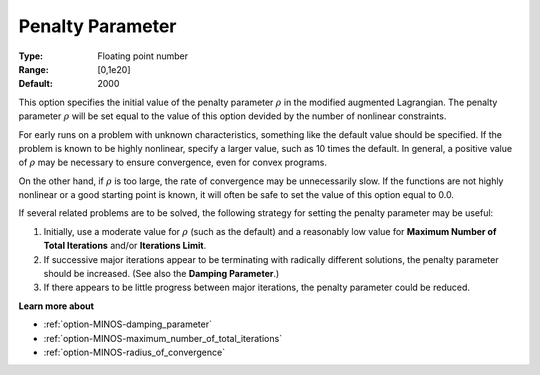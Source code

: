 

.. _option-MINOS-penalty_parameter:


Penalty Parameter
=================



:Type:	Floating point number	
:Range:	[0,1e20]	
:Default:	2000	



This option specifies the initial value of the penalty parameter :math:`\rho` in the modified augmented Lagrangian.
The penalty parameter :math:`\rho` will be set equal to the value of this option devided by the number of nonlinear constraints.



For early runs on a problem with unknown characteristics, something like the default value should be specified.
If the problem is known to be highly nonlinear, specify a larger value, such as 10 times the default. In general,
a positive value of :math:`\rho` may be necessary to ensure convergence, even for convex programs.



On the other hand, if :math:`\rho` is too large, the rate of convergence may be unnecessarily slow. If the functions
are not highly nonlinear or a good starting point is known, it will often be safe to set the value of this option equal to 0.0.



If several related problems are to be solved, the following strategy for setting the penalty parameter may be useful:

1.	Initially, use a moderate value for :math:`\rho` (such as the default) and a reasonably low value for **Maximum Number of Total Iterations** and/or **Iterations Limit**.

2.	If successive major iterations appear to be terminating with radically different solutions, the penalty parameter should be increased. (See also the **Damping Parameter**.)

3.	If there appears to be little progress between major iterations, the penalty parameter could be reduced.



**Learn more about** 

*	:ref:`option-MINOS-damping_parameter`  
*	:ref:`option-MINOS-maximum_number_of_total_iterations`  
*	:ref:`option-MINOS-radius_of_convergence`  
